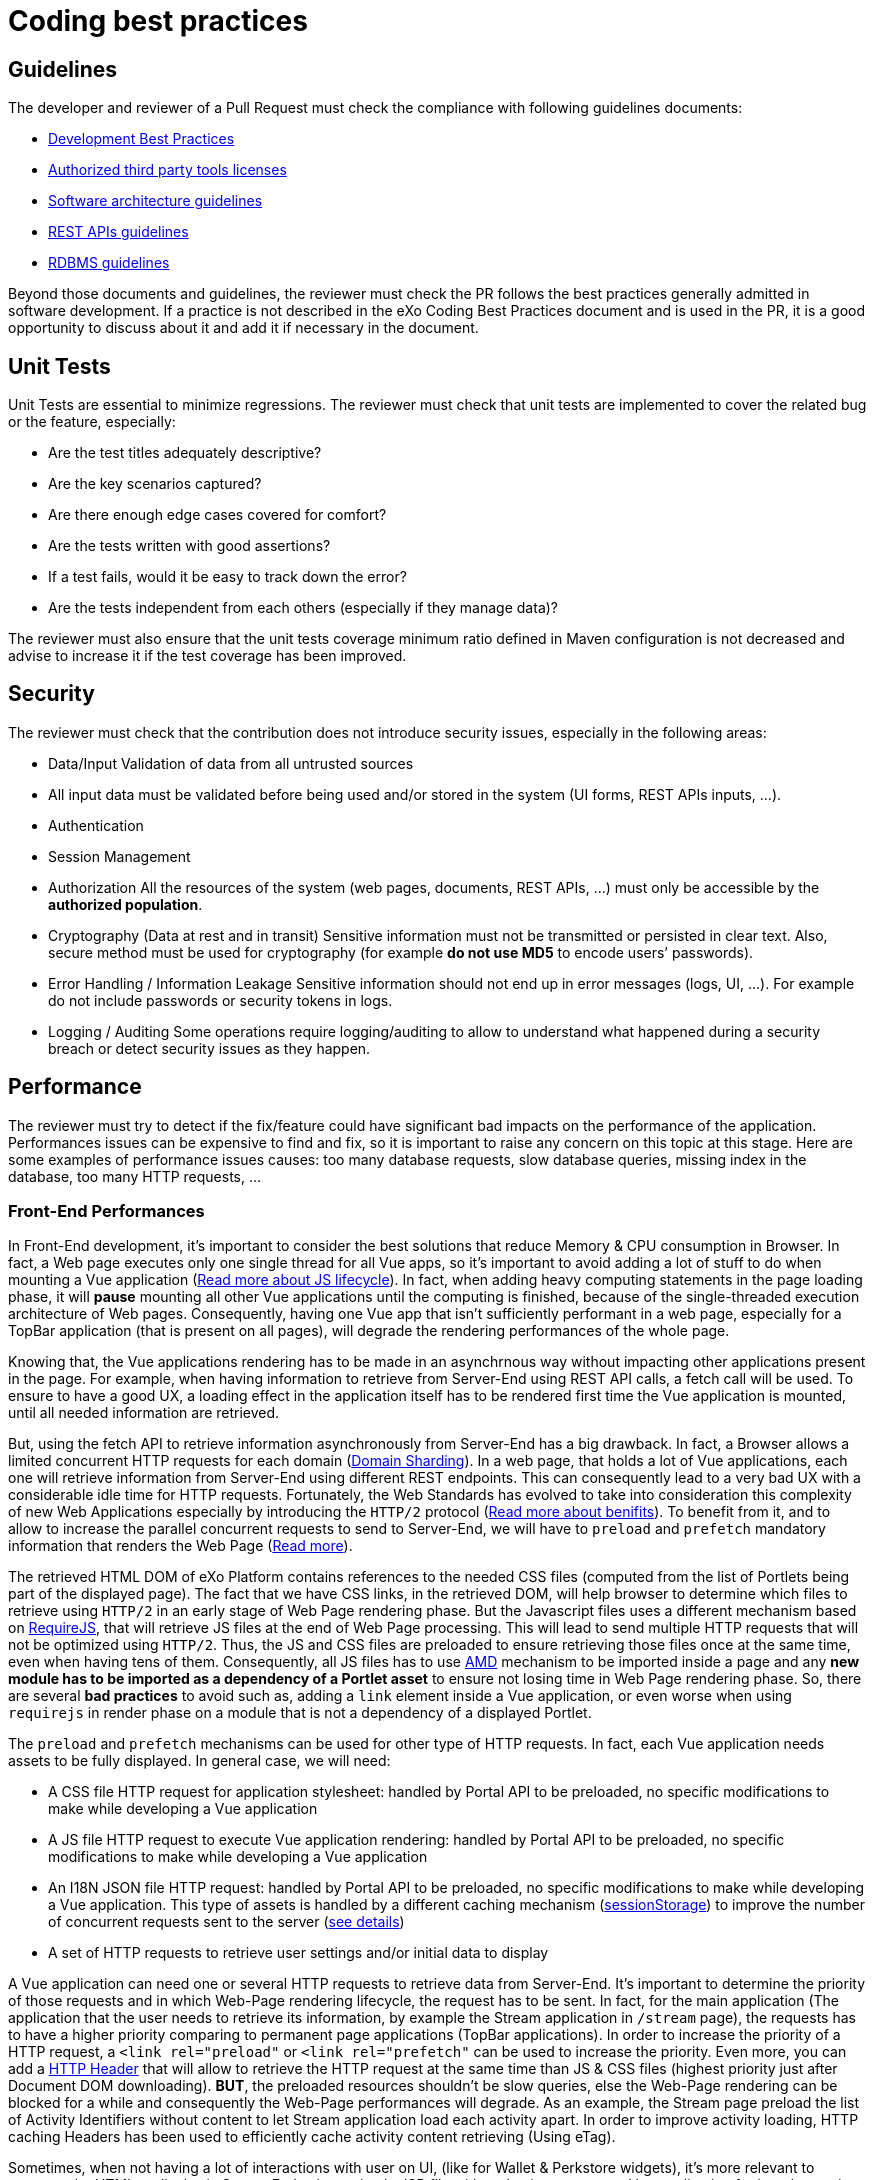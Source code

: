 = Coding best practices

== Guidelines

The developer and reviewer of a Pull Request must check the compliance with following guidelines documents:

* https://community.exoplatform.com/portal/dw/oeditor?docId=bf3f775aac18000d4100d84c97366435[Development Best Practices]
* https://community.exoplatform.com/portal/g/:spaces:engineering/exo_architects/notes/2040[Authorized third party tools licenses]
* https://community.exoplatform.com/portal/g/:spaces:engineering/exo_architects/notes/13754[Software architecture guidelines]
* https://community.exoplatform.com/portal/g/:spaces:engineering/exo_architects/notes/534[REST APIs guidelines]
* https://community.exoplatform.com/portal/g/:spaces:engineering/exo_architects/notes/2044[RDBMS guidelines]

Beyond those documents and guidelines, the reviewer must check the PR follows the best practices generally admitted in software development. If a practice is not described in the eXo Coding Best Practices document and is used in the PR, it is a good opportunity to discuss about it and add it if necessary in the document.

== Unit Tests

Unit Tests are essential to minimize regressions. The reviewer must check that unit tests are implemented to cover the related bug or the feature, especially:

* Are the test titles adequately descriptive?

* Are the key scenarios captured?

* Are there enough edge cases covered for comfort?

* Are the tests written with good assertions?

* If a test fails, would it be easy to track down the error?

* Are the tests independent from each others (especially if they manage data)?

The reviewer must also ensure that the unit tests coverage minimum ratio defined in Maven configuration is not decreased and advise to increase it if the test coverage has been improved.

== Security

The reviewer must check that the contribution does not introduce security issues, especially in the following areas:

* Data/Input Validation of data from all untrusted sources

* All input data must be validated before being used and/or stored in the system (UI forms, REST APIs inputs, …).

* Authentication

* Session Management

* Authorization
All the resources of the system (web pages, documents, REST APIs, …) must only be accessible by the **authorized population**.

* Cryptography (Data at rest and in transit)
Sensitive information must not be transmitted or persisted in clear text. Also, secure method must be used for cryptography (for example **do not use MD5** to encode users’ passwords).

* Error Handling / Information Leakage
Sensitive information should not end up in error messages (logs, UI, …). For example do not include passwords or security tokens in logs.

* Logging / Auditing
Some operations require logging/auditing to allow to understand what happened during a security breach or detect security issues as they happen.

== Performance

The reviewer must try to detect if the fix/feature could have significant bad impacts on the performance of the application. Performances issues can be expensive to find and fix, so it is important to raise any concern on this topic at this stage. Here are some examples of performance issues causes: too many database requests, slow database queries, missing index in the database, too many HTTP requests, …

=== Front-End Performances

​In Front-End development, it's important to consider the best solutions that reduce Memory & CPU consumption in Browser. In fact, a Web page executes only one single thread for all Vue apps, so it's important to avoid adding a lot of stuff to do when mounting a Vue application (https://www.red-gate.com/simple-talk/development/dotnet-development/javascript-single-threaded/[Read more about JS lifecycle]). In fact, when adding heavy computing statements in the page loading phase, it will *pause* mounting all other Vue applications until the computing is finished, because of the single-threaded execution architecture of Web pages. Consequently, having one Vue app that isn't sufficiently performant in a web page, especially for a TopBar application (that is present on all pages), will degrade the rendering performances of the whole page.

Knowing that, the Vue applications rendering has to be made in an asynchrnous way without impacting other applications present in the page. For example, when having information to retrieve from Server-End using REST API calls, a fetch call will be used. To ensure to have a good UX, a loading effect in the application itself has to be rendered first time the Vue application is mounted, until all needed information are retrieved.

But, using the fetch API to retrieve information asynchronously from Server-End has a big drawback. In fact, a Browser allows a limited concurrent HTTP requests for each domain (https://blog.stackpath.com/glossary-domain-sharding/[Domain Sharding]). In a web page, that holds a lot of Vue applications, each one will retrieve information from Server-End using different REST endpoints. This can consequently lead to a very bad UX with a considerable idle time for HTTP requests. Fortunately, the Web Standards has evolved to take into consideration this complexity of new Web Applications especially by introducing the `HTTP/2` protocol (https://www.limelightonline.co.nz/blog/what-http2-benefit-your-website/[Read more about benifits]). To benefit from it, and to allow to increase the parallel concurrent requests to send to Server-End, we will have to `preload` and `prefetch` mandatory information that renders the Web Page (https://medium.com/reloading/preload-prefetch-and-priorities-in-chrome-776165961bbf[Read more]).

The retrieved HTML DOM of eXo Platform contains references to the needed CSS files (computed from the list of Portlets being part of the displayed page). The fact that we have CSS links, in the retrieved DOM, will help browser to determine which files to retrieve using `HTTP/2` in an early stage of Web Page rendering phase. But the Javascript files uses a different mechanism based on https://requirejs.org/[RequireJS], that will retrieve JS files at the end of Web Page processing. This will lead to send multiple HTTP requests that will not be optimized using `HTTP/2`. Thus, the JS and CSS files are preloaded to ensure retrieving those files once at the same time, even when having tens of them. Consequently, all JS files has to use https://docs.exoplatform.org/en/6.1/JavaScript.html#amd-and-requirejs[AMD] mechanism to be imported inside a page and any *new module has to be imported as a dependency of a Portlet asset* to ensure not losing time in Web Page rendering phase. So, there are several *bad practices* to avoid such as, adding a `link` element inside a Vue application, or even worse when using `requirejs` in render phase on a module that is not a dependency of a displayed Portlet.

The `preload` and `prefetch` mechanisms can be used for other type of HTTP requests. In fact, each Vue application needs assets to be fully displayed. In general case, we will need:

* A CSS file HTTP request for application stylesheet: handled by Portal API to be preloaded, no specific modifications to make while developing a Vue application
* A JS file HTTP request to execute Vue application rendering: handled by Portal API to be preloaded, no specific modifications to make while developing a Vue application
* An I18N JSON file HTTP request: handled by Portal API to be preloaded, no specific modifications to make while developing a Vue application. This type of assets is handled by a different caching mechanism (https://developer.mozilla.org/fr/docs/Web/API/Window/sessionStorage[sessionStorage]) to improve the number of concurrent requests sent to the server (https://github.com/Meeds-io/commons/commit/cd66bda943e70cca43332de6940cacdf5cbde963[see details])
* A set of HTTP requests to retrieve user settings and/or initial data to display

A Vue application can need one or several HTTP requests to retrieve data from Server-End. It's important to determine the priority of those requests and in which Web-Page rendering lifecycle, the request has to be sent. In fact, for the main application (The application that the user needs to retrieve its information, by example the Stream application in `/stream` page), the requests has to have a higher priority comparing to permanent page applications (TopBar applications). In order to increase the priority of a HTTP request, a `<link rel="preload"` or `<link rel="prefetch"` can be used to increase the priority. Even more, you can add a https://github.com/Meeds-io/social/blob/9549ffb38c861c080c1983e4fbf0c04dc8e33f58/webapp/portlet/src/main/webapp/WEB-INF/jsp/activityStream.jsp#L26[HTTP Header] that will allow to retrieve the HTTP request at the same time than JS & CSS files (highest priority just after Document DOM downloading). *BUT*, the preloaded resources shouldn't be slow queries, else the Web-Page rendering can be blocked for a while and consequently the Web-Page performances will degrade. As an example, the Stream page preload the list of Activity Identifiers without content to let Stream application load each activity apart. In order to improve activity loading, HTTP caching Headers has been used to efficiently cache activity content retrieving (Using eTag).

Sometimes, when not having a lot of interactions with user on UI, (like for Wallet & Perkstore widgets), it's more relevant to compute the HTML to display in Server-End using a simple JSP file without having to mount a Vue application for it and to retrieve its information using additional REST calls. Using Vue applications is relevant only when :

* the computed information to display is slow: in this case, using a REST call to asynchronously retrieve information from Server-End will allow to detach heavy computing from critical path of Web-Page DOM retrieving
* there are complex UI components and user interactions in application DOM

As a conclusion, to ensure having a good Front-End performances when developing a Vue application, we have multiple techniques that can be applied, but there is no exact coding pattern that we can follow. Each application has its specifities and performances requirement has to be considered in conception phase, else you can looase time to refactor code. In order to help developers to continuously measure developed/maintained applications performances, a tooling has been added to display application performances in Browser console when the server is started in https://docs.exoplatform.org/en/6.1/GetStarted.html#dev-mode[Dev Mode]. To enable this, use:

* `Vue.createApp` to create a new Vue application instead of `new Vue`
* use statement `this.$root.$applicationLoaded()` when all Data is fetched and the UI has been displayed to the End-user.

=== REST API Performances

By increasing the number of REST calls in a single Web-Page, this will allow to retrieve information in parallel. This was a major evolution of eXo Platform product architecture introduced in version 6 which will reduce the classic Server-End stateful DOM rendering (that was made using JSP, Servlet, Portlet, JSF, Spring MVC...). As an advantage of this, the Rendering phase is decentralized and is deported on Client-Side. Consequently, the Server will hold less information in its memory (Stateful UI Tree) and make less computing related to page rendering. As a significant drawback of this new architecture, making more parallel computing (parallel REST calls for each page) makes the multi-threading aspect more important to consider. In fact, a REST call has to be performant and must not hold any potential thread-blocking statement. In addition, the HTTP cache headers has to be considered for almost all REST calls. We have several mime types retrieved through REST calls:

* CSS
* Image
* JSON representing a stored data

For CSS and Images, it's important to consider using a https://developers.google.com/web/fundamentals/performance/get-started/httpcaching-6[long-term cache strategy]. By doing this, the Browser will always retrieve the resource from local cache (Disk or Memory cache) and will not fetch the resource from Server-End again. If the resource can be dynamic, such as illustration on news or Application Center thumbnail, you can add a suffix to the URL that references the `lastModifiedDate` property of the image (https://github.com/Meeds-io/app-center/commit/2b50274f84e9c92c05a71514bf76a802f3f60f99#diff-8a61c4f2ca478f64c19717d95c05298629a81bec5eb62dd4539528970d0a67b1R60[See example])

For the JSON objects retrieved using REST API, you can consider using a https://developer.mozilla.org/en-US/docs/Web/HTTP/Headers/ETag[ETag] to cache objects in browser and to verify that it hasn't been modified since last retrieval. This strategy is very relevant when retrieving information that is not frequently changed, such as an activity that once written, it will not change. By using this strategy, you will avoid to download content from Server-end to save Bandwidth (consequently save time) and even save computing time in Server-End (https://github.com/Meeds-io/social/blob/ffad68f249e4cbfb270e62091fe50c91eb700ecd/component/service/src/main/java/org/exoplatform/social/rest/impl/activity/ActivityRestResourcesV1.java#L345[See example]).

== Maintainability

The maintainability measure how easy it is to make changes in a code base (fixing bugs, adding new features, replacing a faulty or obsolete component, …​). This means:

* Tests are implemented to ensure a good test coverage and help understand how code should behave

* Classes and methods have a clear and single responsibility

* Classes, methods and variables names are self-descriptive and/or well documented

* Classes and methods are short

* Cyclomatic complexity of a method should be low

* Components are loosely coupled

* Code duplication should be avoided

* Code must respect formatting rules

More generally, if it was hard for the reviewer to understand, the code should probably be reworked to make it easy to understand since it means it will be hard to understand for next developers in the future.

== Troubleshooting

When problems occur in production, it is generally not possible to debug or to update easily the code to find the cause. Therefore, the developer must try to anticipate the potential issues and provide the information and/or tools to help finding the error cause and fixing it. The reviewer must evaluate if the contribution contains the right elements to help this troubleshooting. Here are some examples of question to answer:

* Is there enough logs ?

* Do the logs have the appropriate level ?

* If relevant, in case of problem, is there any tool (JMX bean, …) to gather more information or to recover ?

== Upgrades

Any contribution must be considered to be installed on an existing environment. In such a case it must be ensured that the upgrade is done as transparently as possible:

If data are impacted, an upgrade plugin must be developed

If any configuration change is required, the documentation and the upgrade notes must be updated

== API breaking

API must be stable and can be broken only in major releases. Contributions targeted to minor or maintenance versions must not break the public API. Public API includes:

* Java API

* REST API

* Javascript API

* Vue components

* Configuration
